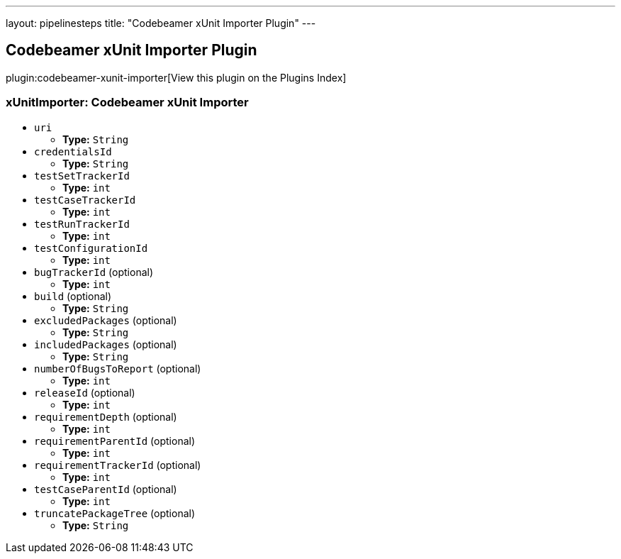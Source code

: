 ---
layout: pipelinesteps
title: "Codebeamer xUnit Importer Plugin"
---

:notitle:
:description:
:author:
:email: jenkinsci-users@googlegroups.com
:sectanchors:
:toc: left

== Codebeamer xUnit Importer Plugin

plugin:codebeamer-xunit-importer[View this plugin on the Plugins Index]

=== +xUnitImporter+: Codebeamer xUnit Importer
++++
<ul><li><code>uri</code>
<ul><li><b>Type:</b> <code>String</code></li></ul></li>
<li><code>credentialsId</code>
<ul><li><b>Type:</b> <code>String</code></li></ul></li>
<li><code>testSetTrackerId</code>
<ul><li><b>Type:</b> <code>int</code></li></ul></li>
<li><code>testCaseTrackerId</code>
<ul><li><b>Type:</b> <code>int</code></li></ul></li>
<li><code>testRunTrackerId</code>
<ul><li><b>Type:</b> <code>int</code></li></ul></li>
<li><code>testConfigurationId</code>
<ul><li><b>Type:</b> <code>int</code></li></ul></li>
<li><code>bugTrackerId</code> (optional)
<ul><li><b>Type:</b> <code>int</code></li></ul></li>
<li><code>build</code> (optional)
<ul><li><b>Type:</b> <code>String</code></li></ul></li>
<li><code>excludedPackages</code> (optional)
<ul><li><b>Type:</b> <code>String</code></li></ul></li>
<li><code>includedPackages</code> (optional)
<ul><li><b>Type:</b> <code>String</code></li></ul></li>
<li><code>numberOfBugsToReport</code> (optional)
<ul><li><b>Type:</b> <code>int</code></li></ul></li>
<li><code>releaseId</code> (optional)
<ul><li><b>Type:</b> <code>int</code></li></ul></li>
<li><code>requirementDepth</code> (optional)
<ul><li><b>Type:</b> <code>int</code></li></ul></li>
<li><code>requirementParentId</code> (optional)
<ul><li><b>Type:</b> <code>int</code></li></ul></li>
<li><code>requirementTrackerId</code> (optional)
<ul><li><b>Type:</b> <code>int</code></li></ul></li>
<li><code>testCaseParentId</code> (optional)
<ul><li><b>Type:</b> <code>int</code></li></ul></li>
<li><code>truncatePackageTree</code> (optional)
<ul><li><b>Type:</b> <code>String</code></li></ul></li>
</ul>


++++
